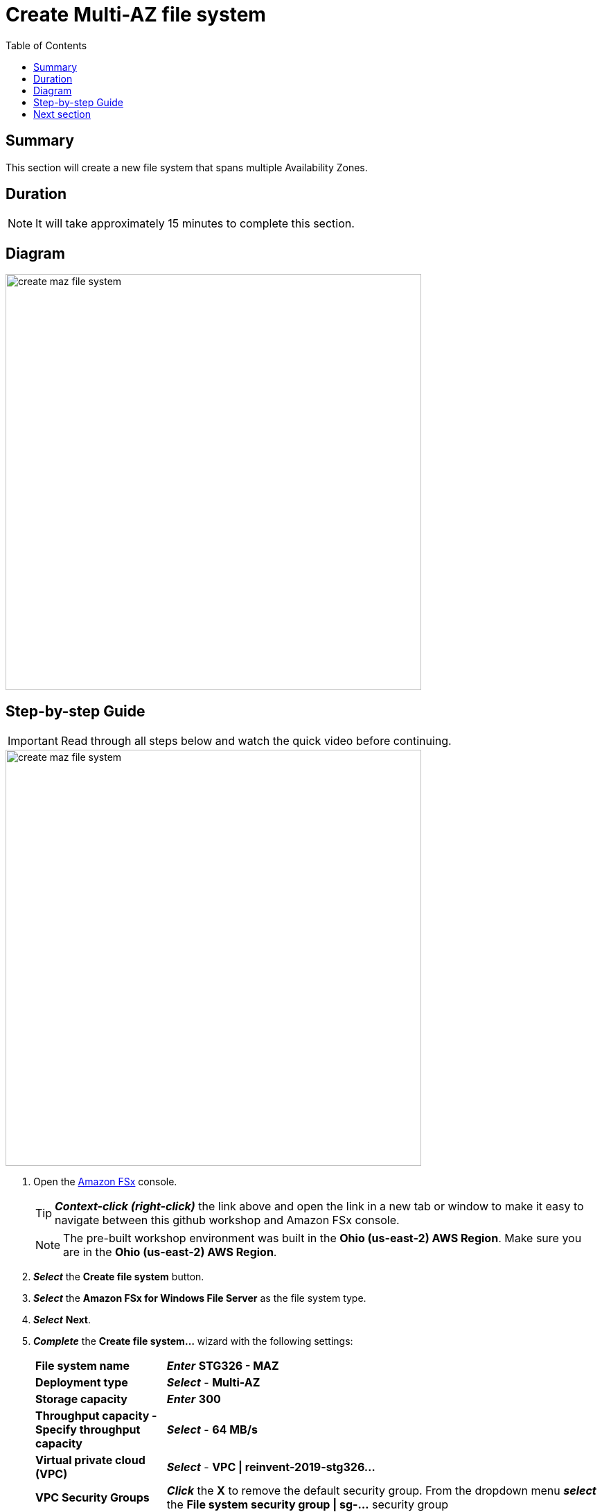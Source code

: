 = Create Multi-AZ file system
:toc:
:icons:
:linkattrs:
:imagesdir: ../resources/images


== Summary

This section will create a new file system that spans multiple Availability Zones.


== Duration

NOTE: It will take approximately 15 minutes to complete this section.


== Diagram

image::create-maz-file-system.png[align="left", width=600]


== Step-by-step Guide

IMPORTANT: Read through all steps below and watch the quick video before continuing.

image::create-maz-file-system.gif[align="left", width=600]

. Open the link:https://console.aws.amazon.com/fsx/[Amazon FSx] console.
+
TIP: *_Context-click (right-click)_* the link above and open the link in a new tab or window to make it easy to navigate between this github workshop and Amazon FSx console.
+
NOTE: The pre-built workshop environment was built in the *Ohio (us-east-2) AWS Region*. Make sure you are in the *Ohio (us-east-2) AWS Region*.
+
. *_Select_* the *Create file system* button.
. *_Select_* the *Amazon FSx for Windows File Server* as the file system type.
. *_Select_* *Next*.
. *_Complete_* the *Create file system...* wizard with the following settings:
+
[cols="3,10"]
|===
| *File system name*
a| *_Enter_* *STG326 - MAZ*
| *Deployment type*
a| *_Select_* - *Multi-AZ*
| *Storage capacity*
a| *_Enter_* *300*
| *Throughput capacity - Specify throughput capacity*
a| *_Select_* - *64 MB/s*
| *Virtual private cloud (VPC)*
a| *_Select_* - *VPC \| reinvent-2019-stg326...*
| *VPC Security Groups*
a| *_Click_* the *X* to remove the default security group. From the dropdown menu *_select_* the *File system security group \| sg-...* security group
| *Preferred subnet*
a| *_Select_* - *Private Subnet 0 \| reinvent-2019-stg326...*
| *Standby subnet*
a| *_Select_* - *Private Subnet 1 \| reinvent-2019-stg326...*
| *Windows authentication*
a| AWS Managed Microsoft Active Directory
| *Microsoft Active Directory ID*
a| *_Select_* - *example.com \| d-...*
| *Encryption key*
a| *_Accept_* the default - *(default)aws/fsx*
| *Maintenance preferences - _optional_*
a| *_Select_* the arrow to expand
| *Daily automatic backup window*
a| *_Select_* - *No preferences*
| *Automatic backup retention period*
a| *_Accept_* the default *7* days
| *Weekly maintenance window*
a| *_Accept_* the default *No preferences*
|===
+
. *_Select_* *Next*

. *_Review_* the file system summary and *_select_* *Create file system*.

NOTE: It will take approximately 15 minutes to create a new file system. Continue with the next section while the new file system is created in the background.


== Next section

Click the button below to go to the next section.

image::03-create-new-file-shares.png[link=../03-create-new-file-shares/, align="left",width=420]




